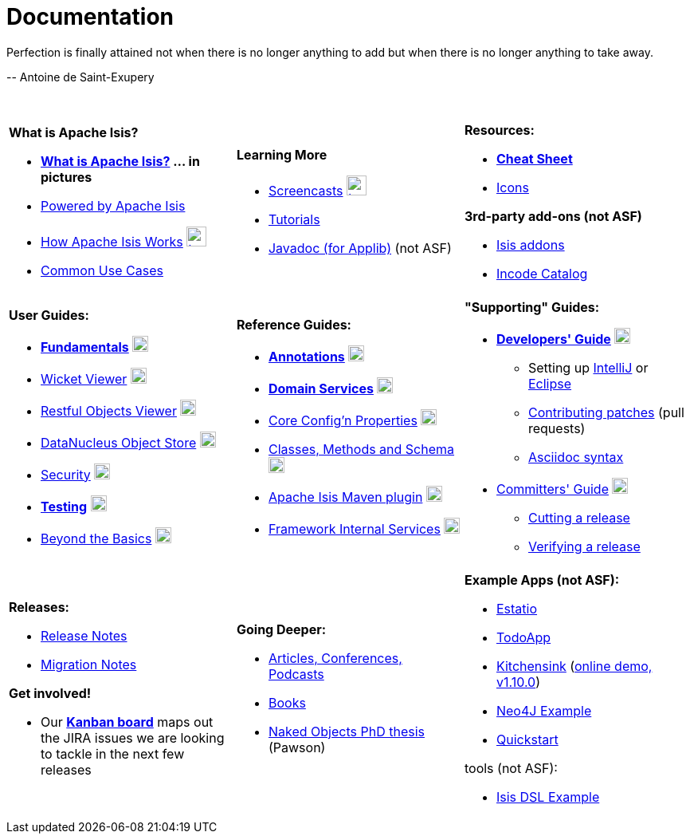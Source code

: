 [[documentation]]
= Documentation
:notice: licensed to the apache software foundation (asf) under one or more contributor license agreements. see the notice file distributed with this work for additional information regarding copyright ownership. the asf licenses this file to you under the apache license, version 2.0 (the "license"); you may not use this file except in compliance with the license. you may obtain a copy of the license at. http://www.apache.org/licenses/license-2.0 . unless required by applicable law or agreed to in writing, software distributed under the license is distributed on an "as is" basis, without warranties or  conditions of any kind, either express or implied. see the license for the specific language governing permissions and limitations under the license.
:_basedir: ./
:_imagesdir: images/
:toc: right


pass:[<div class="extended-quote-first"><p>]Perfection is finally attained not when there is no longer anything to add but when there is no longer anything to take away.
pass:[</p></div>]

pass:[<div class="extended-quote-attribution"><p>]-- Antoine de Saint-Exupery
pass:[</p></div>]

pass:[<br/>]




[.documentation-page]
--

[cols="1a,1a,1a",frame="none"]
|===

| *What is Apache Isis?*

* *link:./isis-in-pictures.html[What is Apache Isis?^] ... in pictures*
* link:./powered-by.html[Powered by Apache Isis^]
* link:./how-isis-works.html[How Apache Isis Works^] image:{_imagesdir}tv_show-25.png[width="25px" link="how-isis-works.html"]
* link:./common-use-cases.html[Common Use Cases^]


|*Learning More*

* link:./screencasts.html[Screencasts^] image:{_imagesdir}tv_show-25.png[width="25px" link="screencasts.html"]
* link:./guides/tg.html[Tutorials^]
* link:http://www.javadoc.io/doc/org.apache.isis.core/isis-core-applib/1.11.0[Javadoc (for Applib)^] (not ASF)



|*Resources:*

* *link:./cheat-sheet.html[Cheat Sheet^]*
* link:./icons.html[Icons^]

*3rd-party add-ons (not ASF)*

* http://www.isisaddons.org[Isis addons^]
* http://catalog.incode.org[Incode Catalog^]


|===


[cols="1a,1a,1a"]
|===

|*User Guides:*

* *link:./guides/ugfun.html[Fundamentals^]*  image:{_imagesdir}PDF-50.png[width="20px" link="./guides/ugfun.pdf"]
* link:./guides/ugvw.html[Wicket Viewer^]  image:{_imagesdir}PDF-50.png[width="20px" link="./guides/ugvw.pdf"]
* link:./guides/ugvro.html[Restful Objects Viewer^]  image:{_imagesdir}PDF-50.png[width="20px" link="./guides/ugvro.pdf"]
* link:./guides/ugodn.html[DataNucleus Object Store^]  image:{_imagesdir}PDF-50.png[width="20px" link="./guides/ugvro.pdf"]
* link:./guides/ugsec.html[Security^]  image:{_imagesdir}PDF-50.png[width="20px" link="./guides/ugsec.pdf"]
* *link:./guides/ugtst.html[Testing^]*  image:{_imagesdir}PDF-50.png[width="20px" link="./guides/ugtst.pdf"]
* link:./guides/ugbtb.html[Beyond the Basics^]  image:{_imagesdir}PDF-50.png[width="20px" link="./guides/ugbtb.pdf"]


|*Reference Guides:*

* *link:./guides/rgant.html[Annotations^]*  image:{_imagesdir}PDF-50.png[width="20px" link="./guides/rgant.pdf"]
* *link:./guides/rgsvc.html[Domain Services^]*  image:{_imagesdir}PDF-50.png[width="20px" link="./guides/rgsvc.pdf"]
* link:./guides/rgcfg.html[Core Config'n Properties^]  image:{_imagesdir}PDF-50.png[width="20px" link="./guides/rgcfg.pdf"]
* link:./guides/rgcms.html[Classes, Methods and Schema^]  image:{_imagesdir}PDF-50.png[width="20px" link="./guides/rgcms.pdf"]
* link:./guides/rgmvn.html[Apache Isis Maven plugin^]  image:{_imagesdir}PDF-50.png[width="20px" link="./guides/rgmvn.pdf"]
* link:./guides/rgfis.html[Framework Internal Services^]  image:{_imagesdir}PDF-50.png[width="20px" link="./guides/fwsvc.pdf"]



|*"Supporting" Guides:*

* *link:./guides/dg.html[Developers' Guide^]*  image:{_imagesdir}PDF-50.png[width="20px" link="./guides/dg.pdf"]
** Setting up link:./guides/dg.html#_dg_ide_intellij[IntelliJ^] or link:./guides/dg.html#_dg_ide_eclipse[Eclipse^]
** link:./guides/dg.html#_dg_contributing[Contributing patches^] (pull requests)
** link:./guides/dg.html#_dg_asciidoc-syntax[Asciidoc syntax^]

* link:./guides/cgcom.html[Committers' Guide^]  image:{_imagesdir}PDF-50.png[width="20px" link="./guides/cgcom.pdf"]
** link:./guides/cgcom.html#_cgcom_cutting-a-release[Cutting a release^]
** link:./guides/cgcom.html#_cgcom_verifying-releases[Verifying a release^]



|===




[cols="1a,1a,1a",frame="none"]
|===

|*Releases:*

* link:release-notes.html[Release Notes^]
* link:migration-notes.html[Migration Notes^]

*Get involved!*

* Our *link:https://issues.apache.org/jira/secure/RapidBoard.jspa?rapidView=87[Kanban board^]* maps out the JIRA issues we are looking to tackle in the next few releases



|*Going Deeper:*

* link:./articles-and-presentations.html[Articles, Conferences, Podcasts^]
* link:./books.html[Books^]
* link:./resources/thesis/Pawson-Naked-Objects-thesis.pdf[Naked Objects PhD thesis^] (Pawson)
//* link:./downloadable-presentations.html[Downloadable Presentations]



|*Example Apps (not ASF):*

* http://github.com/estatio/estatio[Estatio^]
* http://github.com/isisaddons/isis-app-todoapp[TodoApp^]
* http://github.com/isisaddons/isis-app-kitchensink[Kitchensink^] (link:http://mmyco.co.uk:8180/kitchensink/[online demo, v1.10.0])
* http://github.com/isisaddons/isis-app-neoapp[Neo4J Example^]
* http://github.com/isisaddons/isis-app-quickstart[Quickstart^]

tools (not ASF):

* http://github.com/isisaddons/isis-app-simpledsl[Isis DSL Example^]

|====


--


